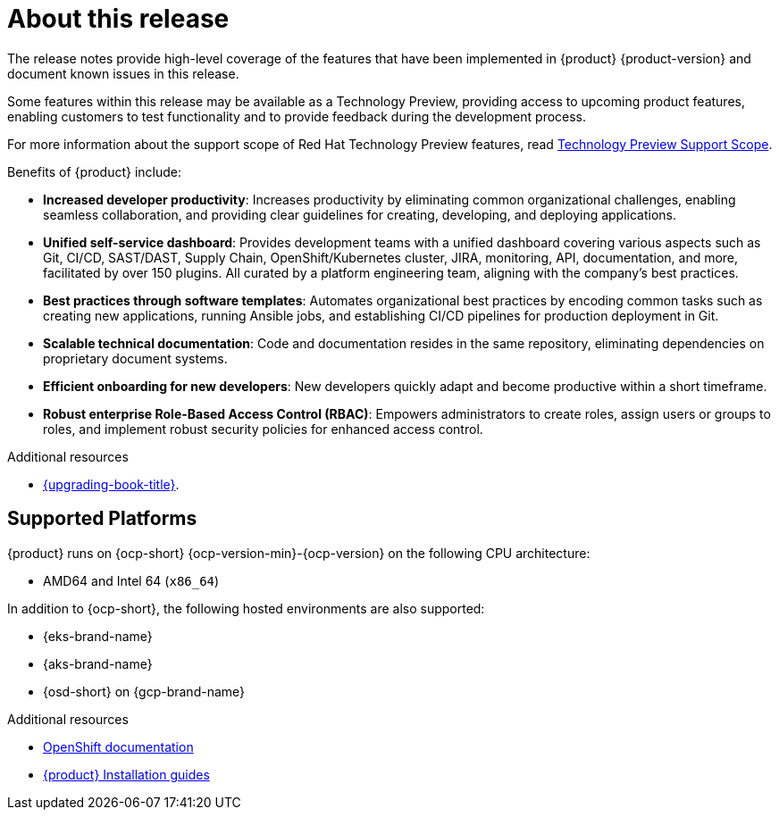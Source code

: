 [id='con-release-notes-overview_{context}']
= About this release

The release notes provide high-level coverage of the features that have been implemented in {product} {product-version} and document known issues in this release.

Some features within this release may be available as a Technology Preview, providing access to upcoming product features, enabling customers to test functionality and to provide feedback during the development process.

For more information about the support scope of Red Hat Technology Preview features, read https://access.redhat.com/support/offerings/techpreview[Technology Preview Support Scope].

Benefits of {product} include:

* *Increased developer productivity*: Increases productivity by eliminating common organizational challenges, enabling seamless collaboration, and providing clear guidelines for creating, developing, and deploying applications.
* *Unified self-service dashboard*: Provides development teams with a unified dashboard covering various aspects such as Git, CI/CD, SAST/DAST, Supply Chain, OpenShift/Kubernetes cluster, JIRA, monitoring, API, documentation, and more, facilitated by over 150 plugins. All curated by a platform engineering team, aligning with the company's best practices.
* *Best practices through software templates*: Automates organizational best practices by encoding common tasks such as creating new applications, running Ansible jobs, and establishing CI/CD pipelines for production deployment in Git.
* *Scalable technical documentation*: Code and documentation resides in the same repository, eliminating dependencies on proprietary document systems.
* *Efficient onboarding for new developers*: New developers quickly adapt and become productive within a short timeframe.
* *Robust enterprise Role-Based Access Control (RBAC)*: Empowers administrators to create roles, assign users or groups to roles, and implement robust security policies for enhanced access control.

.Additional resources

* link:{upgrading-book-url}[{upgrading-book-title}].

== Supported Platforms

{product} runs on {ocp-short} {ocp-version-min}-{ocp-version} on the following CPU architecture:

* AMD64 and Intel 64 (`x86_64`)

In addition to {ocp-short}, the following hosted environments are also supported:

* {eks-brand-name}
* {aks-brand-name}
* {osd-short} on {gcp-brand-name}

.Additional resources

* link:https://docs.redhat.com/en/documentation/openshift_container_platform[OpenShift documentation]
* link:https://docs.redhat.com/en/documentation/red_hat_developer_hub/{product-version}#Install%20and%20Upgrade[{product} Installation guides]


